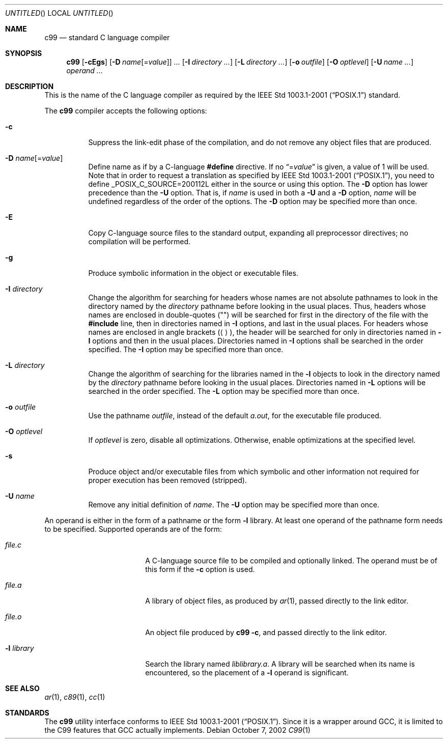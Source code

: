 .\"
.\" Copyright (c) 1997 Joerg Wunsch
.\"
.\" All rights reserved.
.\"
.\" Redistribution and use in source and binary forms, with or without
.\" modification, are permitted provided that the following conditions
.\" are met:
.\" 1. Redistributions of source code must retain the above copyright
.\"    notice, this list of conditions and the following disclaimer.
.\" 2. Redistributions in binary form must reproduce the above copyright
.\"    notice, this list of conditions and the following disclaimer in the
.\"    documentation and/or other materials provided with the distribution.
.\"
.\" THIS SOFTWARE IS PROVIDED BY THE DEVELOPERS ``AS IS'' AND ANY EXPRESS OR
.\" IMPLIED WARRANTIES, INCLUDING, BUT NOT LIMITED TO, THE IMPLIED WARRANTIES
.\" OF MERCHANTABILITY AND FITNESS FOR A PARTICULAR PURPOSE ARE DISCLAIMED.
.\" IN NO EVENT SHALL THE DEVELOPERS BE LIABLE FOR ANY DIRECT, INDIRECT,
.\" INCIDENTAL, SPECIAL, EXEMPLARY, OR CONSEQUENTIAL DAMAGES (INCLUDING, BUT
.\" NOT LIMITED TO, PROCUREMENT OF SUBSTITUTE GOODS OR SERVICES; LOSS OF USE,
.\" DATA, OR PROFITS; OR BUSINESS INTERRUPTION) HOWEVER CAUSED AND ON ANY
.\" THEORY OF LIABILITY, WHETHER IN CONTRACT, STRICT LIABILITY, OR TORT
.\" (INCLUDING NEGLIGENCE OR OTHERWISE) ARISING IN ANY WAY OUT OF THE USE OF
.\" THIS SOFTWARE, EVEN IF ADVISED OF THE POSSIBILITY OF SUCH DAMAGE.
.\"
.\" FreeBSD: src/usr.bin/c89/c89.1,v 1.4.2.4 2001/08/02 01:11:13 obrien Exp
.\" $FreeBSD: src/usr.bin/c99/c99.1,v 1.3 2004/03/04 20:29:27 josef Exp $
.\"
.Dd October 7, 2002
.Os
.Dt C99 1
.Sh NAME
.Nm c99
.Nd standard C language compiler
.Sh SYNOPSIS
.Nm
.Op Fl cEgs
.Op Fl D Ar name Ns Op = Ns Ar value
.Ar ...
.Op Fl I Ar directory ...
.Op Fl L Ar directory ...
.Op Fl o Ar outfile
.Op Fl O Ar optlevel
.Op Fl U Ar name ...
.Ar operand ...
.Sh DESCRIPTION
This is the name of the C language compiler as required by the
.St -p1003.1-2001
standard.
.Pp
The
.Nm
compiler accepts the following options:
.Bl -tag -width indent
.It Fl c
Suppress the link-edit phase of the compilation, and do not remove any
object files that are produced.
.It Fl D Ar name Ns Op = Ns Ar value
Define name as if by a C-language
.Ic #define
directive.
If no
.Dq = Ns Ar value
is given, a value of 1 will be used.
Note that in order to request a
translation as specified by
.St -p1003.1-2001 ,
you need to define
.Dv _POSIX_C_SOURCE=200112L
either in the source or using this option.
The
.Fl D
option has lower precedence than the
.Fl U
option.
That is, if
.Ar name
is used in both a
.Fl U
and a
.Fl D
option,
.Ar name
will be undefined regardless of the order of the options.
The
.Fl D
option may be specified more than once.
.It Fl E
Copy C-language source files to the standard output, expanding all
preprocessor directives; no compilation will be performed.
.It Fl g
Produce symbolic information in the object or executable files.
.It Fl I Ar directory
Change the algorithm for searching for headers whose names are not
absolute pathnames to look in the directory named by the
.Ar directory
pathname before looking in the usual places.
Thus, headers whose
names are enclosed in double-quotes
.Pq Qq
will be searched for first
in the directory of the file with the
.Ic #include
line, then in
directories named in
.Fl I
options, and last in the usual places.
For headers whose names are enclosed in angle brackets
.Pq Aq ,
the header
will be searched for only in directories named in
.Fl I
options and then in the usual places.
Directories named in
.Fl I
options shall be searched in the order specified.
The
.Fl I
option may be specified more than once.
.It Fl L Ar directory
Change the algorithm of searching for the libraries named in the
.Fl l
objects to look in the directory named by the
.Ar directory
pathname before looking in the usual places.
Directories named in
.Fl L
options will be searched in the order specified.
The
.Fl L
option may be specified more than once.
.It Fl o Ar outfile
Use the pathname
.Ar outfile ,
instead of the default
.Pa a.out ,
for the executable file produced.
.It Fl O Ar optlevel
If
.Ar optlevel
is zero, disable all optimizations.
Otherwise, enable optimizations at the specified level.
.It Fl s
Produce object and/or executable files from which symbolic and other
information not required for proper execution has been removed
(stripped).
.It Fl U Ar name
Remove any initial definition of
.Ar name .
The
.Fl U
option may be specified more than once.
.El
.Pp
An operand is either in the form of a pathname or the form
.Fl l
library.
At least one operand of the pathname form needs to be specified.
Supported operands are of the form:
.Bl -tag -offset indent -width ".Fl l Ar library"
.It Ar file Ns Pa .c
A C-language source file to be compiled and optionally linked.
The operand must be of this form if the
.Fl c
option is used.
.It Ar file Ns Pa .a
A library of object files, as produced by
.Xr ar 1 ,
passed directly to the link editor.
.It Ar file Ns Pa .o
An object file produced by
.Nm Fl c ,
and passed directly to the link editor.
.It Fl l Ar library
Search the library named
.Pa lib Ns Ar library Ns Pa .a .
A library will be searched when its name is encountered, so the
placement of a
.Fl l
operand is significant.
.El
.Sh SEE ALSO
.Xr ar 1 ,
.Xr c89 1 ,
.Xr cc 1
.Sh STANDARDS
The
.Nm
utility interface conforms to
.St -p1003.1-2001 .
Since it is a wrapper around
.Tn GCC ,
it is limited to the
.Tn C99
features that
.Tn GCC
actually implements.
